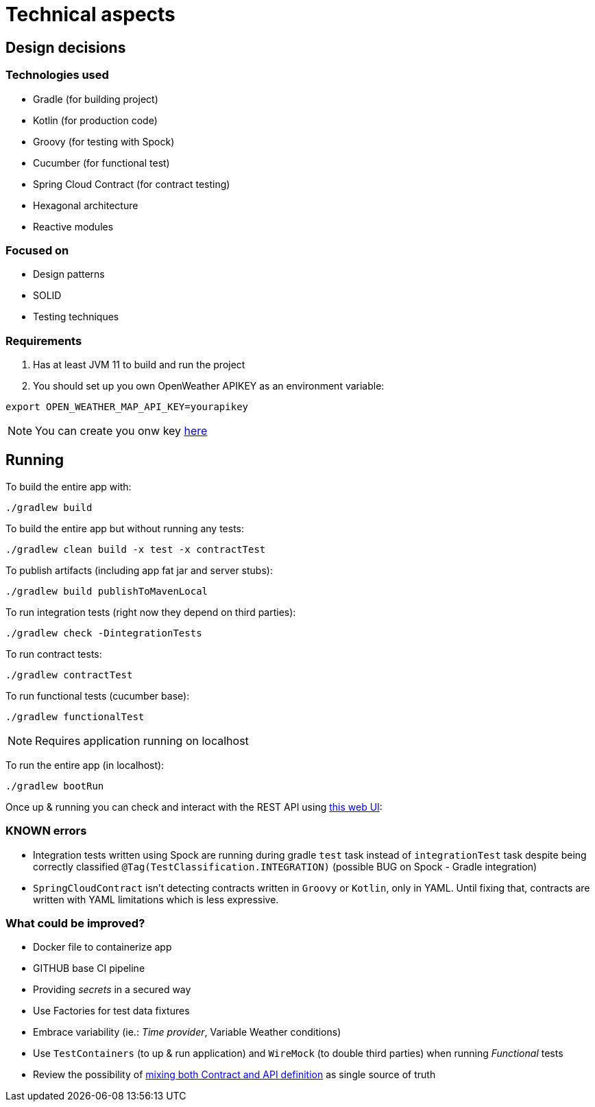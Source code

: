 = Technical aspects

== Design decisions

=== Technologies used

* Gradle (for building project)
* Kotlin (for production code)
* Groovy (for testing with Spock)
* Cucumber (for functional test)
* Spring Cloud Contract (for contract testing)
* Hexagonal architecture
* Reactive modules

=== Focused on

* Design patterns
* SOLID
* Testing techniques

=== Requirements

. Has at least JVM 11 to build and run the project

. You should set up you own OpenWeather APIKEY as an environment variable:

[source,shell script]
----
export OPEN_WEATHER_MAP_API_KEY=yourapikey
----

NOTE: You can create you onw key https://home.openweathermap.org/api_keys[here]

== Running

To build the entire app with:

[source,shell]
----
./gradlew build
----

To build the entire app but without running any tests:

[source,shell]
----
./gradlew clean build -x test -x contractTest
----

To publish artifacts (including app fat jar and server stubs):

[source,shell]
----
./gradlew build publishToMavenLocal
----

To run integration tests (right now they depend on third parties):

[source,shell]
----
./gradlew check -DintegrationTests
----

To run contract tests:

[source,shell]
----
./gradlew contractTest
----

To run functional tests (cucumber base):

[source,shell]
----
./gradlew functionalTest
----

NOTE: Requires application running on localhost

To run the entire app (in localhost):

[source,shell]
----
./gradlew bootRun
----

Once up &amp; running you can check and interact with the REST API using http://localhost:8080/swagger-ui.html[this web UI]:

=== KNOWN errors

* Integration tests written using Spock are running during gradle `test` task instead of `integrationTest` task despite being correctly classified `@Tag(TestClassification.INTEGRATION)` (possible BUG on Spock - Gradle integration)
* `SpringCloudContract` isn't detecting contracts written in `Groovy` or `Kotlin`, only in YAML. Until fixing that, contracts are written with YAML limitations which is less expressive.

=== What could be improved?

* Docker file to containerize app
* GITHUB base CI pipeline
* Providing _secrets_ in a secured way
* Use Factories for test data fixtures
* Embrace variability (ie.: _Time provider_, Variable Weather conditions)
* Use `TestContainers` (to up &amp; run application) and `WireMock` (to double third parties) when running _Functional_ tests
* Review the possibility of https://springframework.guru/defining-spring-cloud-contracts-in-open-api/[mixing both Contract and API definition] as single source of truth
